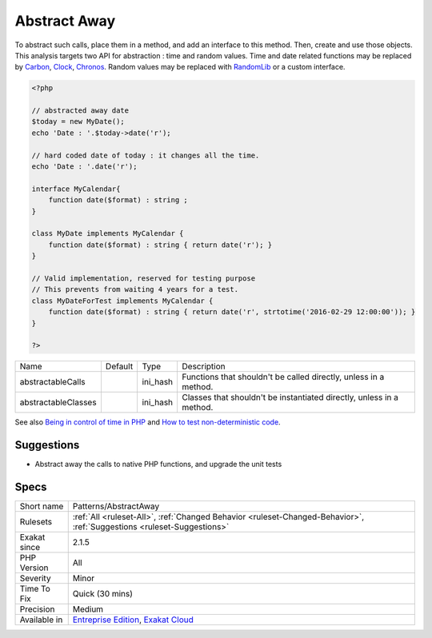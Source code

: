 .. _patterns-abstractaway:

.. _abstract-away:

Abstract Away
+++++++++++++

.. meta\:\:
	:description:
		Abstract Away: Avoid using PHP native functions that produce data directly in the code.
	:twitter:card: summary_large_image
	:twitter:site: @exakat
	:twitter:title: Abstract Away
	:twitter:description: Abstract Away: Avoid using PHP native functions that produce data directly in the code
	:twitter:creator: @exakat
	:twitter:image:src: https://www.exakat.io/wp-content/uploads/2020/06/logo-exakat.png
	:og:image: https://www.exakat.io/wp-content/uploads/2020/06/logo-exakat.png
	:og:title: Abstract Away
	:og:type: article
	:og:description: Avoid using PHP native functions that produce data directly in the code
	:og:url: https://php-tips.readthedocs.io/en/latest/tips/Patterns/AbstractAway.html
	:og:locale: en
  Avoid using PHP native functions that produce data directly in the code. For example, `date() <https://www.php.net/date>`_ or `random_int() <https://www.php.net/random_int>`_. They should be abstracted away in a method, that will be replaced later for testing purposes, or even debugging.

To abstract such calls, place them in a method, and add an interface to this method. Then, create and use those objects.
This analysis targets two API for abstraction : time and random values. Time and date related functions may be replaced by `Carbon <https://carbon.nesbot.com/docs/>`_, `Clock <https://github.com/lcobucci/clock>`_, `Chronos <https://github.com/cakephp/chronos>`_. Random values may be replaced with `RandomLib <https://github.com/ircmaxell/RandomLib/>`_ or a custom interface.

.. code-block:: php
   
   <?php
   
   // abstracted away date 
   $today = new MyDate();
   echo 'Date : '.$today->date('r');
   
   // hard coded date of today : it changes all the time.
   echo 'Date : '.date('r');
   
   interface MyCalendar{
       function date($format) : string ;
   }
   
   class MyDate implements MyCalendar {
       function date($format) : string { return date('r'); }
   }
   
   // Valid implementation, reserved for testing purpose
   // This prevents from waiting 4 years for a test.
   class MyDateForTest implements MyCalendar {
       function date($format) : string { return date('r', strtotime('2016-02-29 12:00:00')); }
   }
   
   ?>

+---------------------+---------+----------+----------------------------------------------------------------------+
| Name                | Default | Type     | Description                                                          |
+---------------------+---------+----------+----------------------------------------------------------------------+
| abstractableCalls   |         | ini_hash | Functions that shouldn't be called directly, unless in a method.     |
+---------------------+---------+----------+----------------------------------------------------------------------+
| abstractableClasses |         | ini_hash | Classes that shouldn't be instantiated directly, unless in a method. |
+---------------------+---------+----------+----------------------------------------------------------------------+



See also `Being in control of time in PHP <https://blog.frankdejonge.nl/being-in-control-of-time-in-php/>`_ and `How to test non-deterministic code <https://www.orbitale.io/2019/12/24/how-to-test-non-deterministic-code.html>`_.


Suggestions
___________

* Abstract away the calls to native PHP functions, and upgrade the unit tests




Specs
_____

+--------------+-------------------------------------------------------------------------------------------------------------------------+
| Short name   | Patterns/AbstractAway                                                                                                   |
+--------------+-------------------------------------------------------------------------------------------------------------------------+
| Rulesets     | :ref:`All <ruleset-All>`, :ref:`Changed Behavior <ruleset-Changed-Behavior>`, :ref:`Suggestions <ruleset-Suggestions>`  |
+--------------+-------------------------------------------------------------------------------------------------------------------------+
| Exakat since | 2.1.5                                                                                                                   |
+--------------+-------------------------------------------------------------------------------------------------------------------------+
| PHP Version  | All                                                                                                                     |
+--------------+-------------------------------------------------------------------------------------------------------------------------+
| Severity     | Minor                                                                                                                   |
+--------------+-------------------------------------------------------------------------------------------------------------------------+
| Time To Fix  | Quick (30 mins)                                                                                                         |
+--------------+-------------------------------------------------------------------------------------------------------------------------+
| Precision    | Medium                                                                                                                  |
+--------------+-------------------------------------------------------------------------------------------------------------------------+
| Available in | `Entreprise Edition <https://www.exakat.io/entreprise-edition>`_, `Exakat Cloud <https://www.exakat.io/exakat-cloud/>`_ |
+--------------+-------------------------------------------------------------------------------------------------------------------------+


